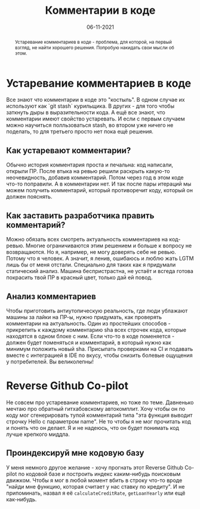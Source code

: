 # -*- coding: utf-8 -*-
#+TITLE: Комментарии в коде
#+Date: 06-11-2021

#+begin_abstract
Устаревание комментариев в коде - проблема, для которой, на первый взгляд, не
найти хорошего решения. Попробую накидать свои мысли об этом.
#+end_abstract

* Устаревание комментариев в коде
Все знают что комментарии в коде это "костыль". В одном случае их используют как
`git stash` курильщика. В других - для того чтобы заткнуть дыры в выразительности
кода. А ещё все знают, что комментарии имеют свойство устаревать. И если с
первым случаем можно научиться полльзоваться stash, во втором уже ничего не
поделать, то для третьего просто нет пока ещё решения.
** Как устаревают комментарии?
Обычно история комментария проста и печальна: код написали, открыли ПР. После
втыка на ревью решили раскрыть какую-то неочевидность, добавив комментарий. Потом
через год в этом коде что-то поправили. А в комментарии нет. И так после пары
итераций мы можем получить комментарий, который противоречит коду, который он
должен пояснять.
** Как заставить разработчика править комментарий?
Можно обязать всех смотреть актуальность комментариев на код-ревью. Многие
ограничиваются этим решением и больше к вопросу не возвращаются. Но я, например,
не могу доверять себе не ревью. Потому что я человек. А значит, я ленив,
ошибаюсь и люблю жать LGTM лишь бы от меня отстали. Специально для таких как я
придумали статический анализ. Машина беспристрастна, не устаёт и всгеда готова
покрасить твой ПР в красный цвет, только дай ей повод.
** Анализ комментариев
Чтобы приготовить антиутопическую реальность, где люди ублажают машины за лайки на
ПР-ы, нужно придумать, как проверять комментарии на актуальность. Один из
простейших способов - прикрепить к каждому комментарию sha всех строчек кода,
которые находятся в одном блоке с ним. Если что-то в коде поменяется - должен
будет поменяться и комментарий, в который нужно как минимум положить новый sha.
Присыпать проверками на CI и подавать вместе с интеграцией в IDE по вкусу, чтобы
снизить болевые ощущения у потребителей. Вы великолепны!
* Reverse Github Co-pilot
Не совсем про устаревание комментариев, но тоже по теме. Давненько мечтаю про
обратный гитхабовскому автокомплит. Хочу чтобы он по коду мог сгенерировать
тупой комментарий типа "эта функция выводит строчку Hello с параметром name". Не
то чтобы я не мог прочитать код и понять что он делает. Я и не надеюсь, что он
будет понимать код лучше крепкого миддла.
** Проиндексируй мне кодовую базу
У меня немного другое желание - хочу прогнать этот Reverse Github Co-pilot по
кодовой базе и построить индекс каким-нибудь поисковым движком. Чтобы я мог в
любой момент вбить в строку что-то вроде "найди мне функцию, которая считает
у нас ставку по кредиту". И не припоминать, назвал я её =calculateCreditRate=,
=getLoanYearly= или ещё как-нибудь.
